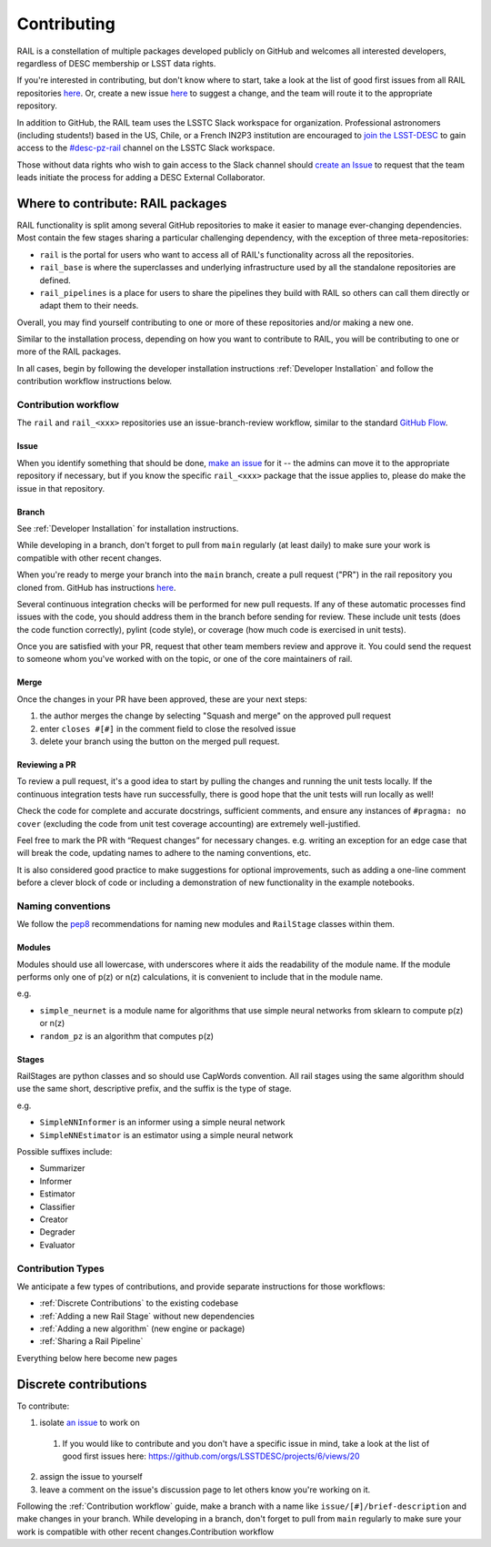 ************
Contributing
************

RAIL is a constellation of multiple packages developed publicly on GitHub and 
welcomes all interested developers, regardless of DESC membership or LSST data rights.

If you're interested in contributing, but don't know where to start, take a look 
at the list of good first issues from all RAIL repositories 
`here <https://github.com/orgs/LSSTDESC/projects/6/views/20>`_.
Or, create a new issue `here <https://github.com/LSSTDESC/rail/issues/new>`_ to 
suggest a change, and the team will route it to the appropriate repository.

In addition to GitHub, the RAIL team uses the LSSTC Slack workspace for organization.
Professional astronomers (including students!) based in the US, Chile, or a 
French IN2P3 institution are encouraged to 
`join the LSST-DESC <https://lsstdesc.org/pages/apply.html>`_ to gain access to 
the `\#desc-pz-rail <https://lsstc.slack.com/archives/CQGKM0WKD>`_ channel on 
the LSSTC Slack workspace.

Those without data rights who wish to gain access to the Slack channel should 
`create an Issue <https://github.com/LSSTDESC/RAIL/issues/new>`_ to request that 
the team leads initiate the process for adding a DESC External Collaborator.


Where to contribute: RAIL packages
==================================

RAIL functionality is split among several GitHub repositories to make it easier 
to manage ever-changing dependencies. 
Most contain the few stages sharing a particular challenging dependency, with 
the exception of three meta-repositories:

* ``rail`` is the portal for users who want to access all of RAIL's functionality across all the repositories. 

* ``rail_base`` is where the superclasses and underlying infrastructure used by all the standalone repositories are defined.

* ``rail_pipelines`` is a place for users to share the pipelines they build with RAIL so others can call them directly or adapt them to their needs.

Overall, you may find yourself contributing to one or more of these repositories and/or making a new one.

Similar to the installation process, depending on how you want to contribute to 
RAIL, you will be contributing to one or more of the RAIL packages.

In all cases, begin by following the developer installation instructions 
:ref:`Developer Installation` and follow the contribution workflow instructions below.


Contribution workflow
---------------------

The ``rail`` and ``rail_<xxx>`` repositories use an issue-branch-review workflow, 
similar to the standard `GitHub Flow <https://docs.github.com/en/get-started/quickstart/github-flow>`_.

Issue
.....

When you identify something that should be done, `make an issue <https://github.com/LSSTDESC/rail/issues/new>`_
for it -- the admins can move it to the appropriate repository if necessary, but 
if you know the specific ``rail_<xxx>`` package that the issue applies to, please 
do make the issue in that repository.


Branch
......

See :ref:`Developer Installation` for installation instructions.

While developing in a branch, don't forget to pull from ``main`` regularly (at 
least daily) to make sure your work is compatible with other recent changes.

When you're ready to merge your branch into the ``main`` branch, create a pull request
("PR") in the rail repository you cloned from. GitHub has instructions 
`here <https://docs.github.com/en/pull-requests/collaborating-with-pull-requests/proposing-changes-to-your-work-with-pull-requests/creating-a-pull-request>`_.

Several continuous integration checks will be performed for new pull requests. 
If any of these automatic processes find issues with the code, you should address 
them in the branch before sending for review. These include unit tests (does the 
code function correctly), pylint (code style), or coverage (how much code is 
exercised in unit tests).

Once you are satisfied with your PR, request that other team members review and 
approve it. You could send the request to someone whom you've worked with on the 
topic, or one of the core maintainers of rail.


Merge
.....

Once the changes in your PR have been approved, these are your next steps:

1. the author merges the change by selecting "Squash and merge" on the approved pull request
2. enter ``closes #[#]`` in the comment field to close the resolved issue
3. delete your branch using the button on the merged pull request.

Reviewing a PR
..............

To review a pull request, it's a good idea to start by pulling the changes and 
running the unit tests locally. If the continuous integration tests have run 
successfully, there is good hope that the unit tests will run locally as well! 

Check the code for complete and accurate docstrings, sufficient comments, and 
ensure any instances of ``#pragma: no cover`` (excluding the code from unit test 
coverage accounting) are extremely well-justified.

Feel free to mark the PR with “Request changes” for necessary changes. e.g. 
writing an exception for an edge case that will break the code, updating names 
to adhere to the naming conventions, etc.

It is also considered good practice to make suggestions for optional improvements, 
such as adding a one-line comment before a clever block of code or including a 
demonstration of new functionality in the example notebooks.

Naming conventions
------------------

We follow the `pep8 <https://peps.python.org/pep-0008/#descriptive-naming-styles>`_ 
recommendations for naming new modules and ``RailStage`` classes within them.

Modules
.......

Modules should use all lowercase, with underscores where it aids the readability
of the module name. If the module performs only one of p(z) or n(z) calculations,
it is convenient to include that in the module name.

e.g. 

*  ``simple_neurnet`` is a module name for algorithms that use simple neural networks from sklearn to compute p(z) or n(z)
*  ``random_pz`` is an algorithm that computes p(z)


Stages
......

RailStages are python classes and so should use CapWords convention. All rail 
stages using the same algorithm should use the same short, descriptive prefix, 
and the suffix is the type of stage.

e.g.

*  ``SimpleNNInformer`` is an informer using a simple neural network
*  ``SimpleNNEstimator`` is an estimator using a simple neural network

Possible suffixes include:

* Summarizer
* Informer
* Estimator
* Classifier
* Creator
* Degrader
* Evaluator


Contribution Types
------------------

We anticipate a few types of contributions, and provide separate instructions 
for those workflows:

* :ref:`Discrete Contributions` to the existing codebase
* :ref:`Adding a new Rail Stage` without new dependencies
* :ref:`Adding a new algorithm` (new engine or package)
* :ref:`Sharing a Rail Pipeline`


Everything below here become new pages

Discrete contributions
======================

To contribute:

1. isolate `an issue <https://github.com/LSSTDESC/rail/issues>`_ to work on

  1. If you would like to contribute and you don't have a specific issue in mind, 
     take a look at the list of good first issues here: https://github.com/orgs/LSSTDESC/projects/6/views/20

2. assign the issue to yourself

3. leave a comment on the issue's discussion page to let others know you're working on it.

Following the :ref:`Contribution workflow` guide, make a branch with a name like 
``issue/[#]/brief-description`` and make changes in your branch.
While developing in a branch, don't forget to pull from ``main`` regularly to
make sure your work is compatible with other recent changes.Contribution workflow